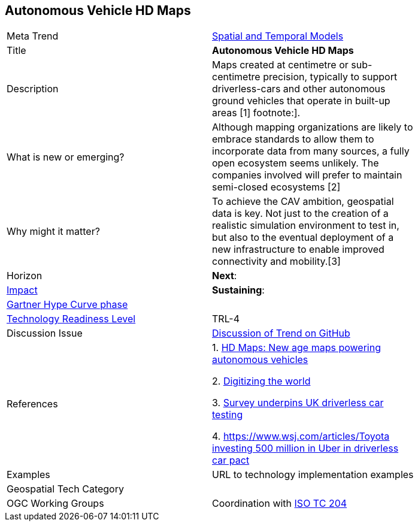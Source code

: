 [#AutonomousVehiclesHDMaps]
[discrete]
== Autonomous Vehicle HD Maps

[width="80%"]
|=======================

|Meta Trend	|<<chapter-02,Spatial and Temporal Models>>
|Title | *Autonomous Vehicle HD Maps*
|Description | Maps created at centimetre or sub-centimetre precision, typically to support driverless-cars and other autonomous ground vehicles that operate in built-up areas [1] footnote:].
| What is new or emerging?	|  Although mapping organizations are likely to embrace standards to allow them to incorporate data from many sources, a fully open ecosystem seems unlikely. The companies involved will prefer to maintain semi-closed ecosystems [2]
| Why might it matter? | To achieve the CAV ambition, geospatial data is key. Not just to the creation of a realistic simulation environment to test in, but also to the eventual deployment of a new infrastructure to enable improved connectivity and mobility.[3]
|Horizon   |  *Next*:
|link:https://en.wikipedia.org/wiki/Disruptive_innovation[Impact] | *Sustaining*:
| link:http://www.gartner.com/technology/research/methodologies/hype-cycle.jsp[Gartner Hype Curve phase]    |
| link:https://esto.nasa.gov/technologists_trl.html[Technology Readiness Level] | TRL-4
| Discussion Issue | link:https://github.com/opengeospatial/OGC-Technology-Trends/issues/69[Discussion of Trend on GitHub]
|References |
1.  https://www.geospatialworld.net/blogs/hd-maps-autonomous-vehicles/[HD Maps: New age maps powering autonomous vehicles]

2. https://dl.acm.org/citation.cfm?doid=3069398.3048385[Digitizing the world]

3. https://www.ordnancesurvey.co.uk/about/news/2018/os-underpins-uk-driverless-car-testing.html[Survey underpins UK driverless car testing]

4. link:https://www.wsj.com/articles/toyota-investing-500-million-in-uber-in-driverless-car-pact-1535393774[https://www.wsj.com/articles/Toyota investing 500 million in Uber in driverless car pact]


|Examples | URL to technology implementation examples
|Geospatial Tech Category 	|
|OGC Working Groups |  Coordination with https://www.iso.org/committee/54706.html[ISO TC 204]
|=======================
<<<
